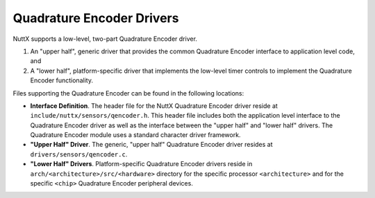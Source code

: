 ==========================
Quadrature Encoder Drivers
==========================

NuttX supports a low-level, two-part Quadrature Encoder driver.

#. An "upper half", generic driver that provides the common
   Quadrature Encoder interface to application level code, and
#. A "lower half", platform-specific driver that implements the
   low-level timer controls to implement the Quadrature Encoder
   functionality.

Files supporting the Quadrature Encoder can be found in the
following locations:

-  **Interface Definition**. The header file for the NuttX
   Quadrature Encoder driver reside at
   ``include/nuttx/sensors/qencoder.h``. This header file includes
   both the application level interface to the Quadrature Encoder
   driver as well as the interface between the "upper half" and
   "lower half" drivers. The Quadrature Encoder module uses a
   standard character driver framework.
-  **"Upper Half" Driver**. The generic, "upper half" Quadrature
   Encoder driver resides at ``drivers/sensors/qencoder.c``.
-  **"Lower Half" Drivers**. Platform-specific Quadrature Encoder
   drivers reside in
   ``arch/<architecture>/src/<hardware>`` directory
   for the specific processor ``<architecture>`` and for the
   specific ``<chip>`` Quadrature Encoder peripheral devices.

